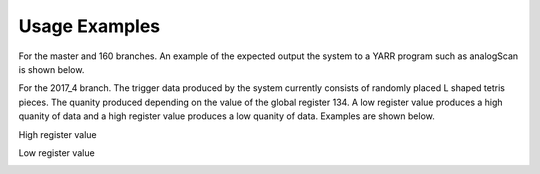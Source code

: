 Usage Examples
==============

For the master and 160 branches.
An example of the expected output the system to a YARR program such as analogScan is shown below.

.. image:: trigger_example.png 

For the 2017_4 branch.
The trigger data produced by the system currently consists of randomly placed L shaped tetris pieces. The quanity produced depending on the value of the global register 134. A low register value produces a high quanity of data and a high register value produces a low quanity of data. Examples are shown below.

High register value

.. image:: high_reg_data.png 

Low register value

.. image:: low_reg_data.png 
